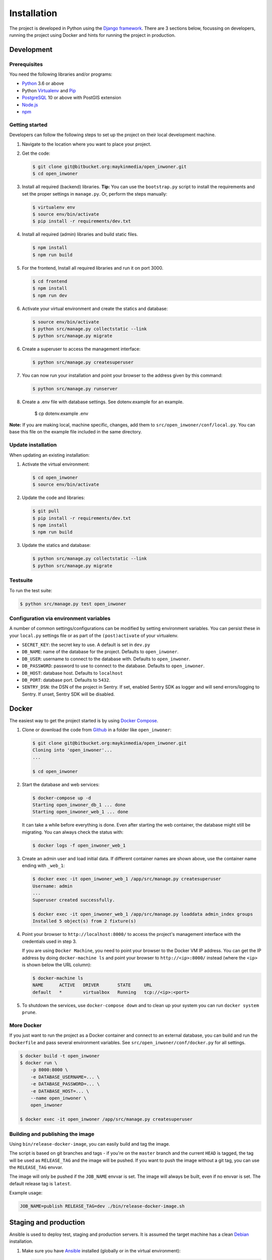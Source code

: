 ============
Installation
============

The project is developed in Python using the `Django framework`_. There are 3
sections below, focussing on developers, running the project using Docker and
hints for running the project in production.

.. _Django framework: https://www.djangoproject.com/


Development
===========


Prerequisites
-------------

You need the following libraries and/or programs:

* `Python`_ 3.6 or above
* Python `Virtualenv`_ and `Pip`_
* `PostgreSQL`_ 10 or above with PostGIS extension
* `Node.js`_
* `npm`_

.. _Python: https://www.python.org/
.. _Virtualenv: https://virtualenv.pypa.io/en/stable/
.. _Pip: https://packaging.python.org/tutorials/installing-packages/#ensure-pip-setuptools-and-wheel-are-up-to-date
.. _PostgreSQL: https://www.postgresql.org
.. _Node.js: http://nodejs.org/
.. _npm: https://www.npmjs.com/


Getting started
---------------

Developers can follow the following steps to set up the project on their local
development machine.

1. Navigate to the location where you want to place your project.

2. Get the code:

   .. code-block:: bash

       $ git clone git@bitbucket.org:maykinmedia/open_inwoner.git
       $ cd open_inwoner

3. Install all required (backend) libraries.
   **Tip:** You can use the ``bootstrap.py`` script to install the requirements
   and set the proper settings in ``manage.py``. Or, perform the steps
   manually:

   .. code-block:: bash

       $ virtualenv env
       $ source env/bin/activate
       $ pip install -r requirements/dev.txt

4. Install all required (admin) libraries and build static files.

   .. code-block:: bash

       $ npm install
       $ npm run build

5. For the frontend, Install all required libraries and run it on port 3000.

   .. code-block:: bash

       $ cd frontend
       $ npm install
       $ npm run dev

6. Activate your virtual environment and create the statics and database:

   .. code-block:: bash

       $ source env/bin/activate
       $ python src/manage.py collectstatic --link
       $ python src/manage.py migrate

6. Create a superuser to access the management interface:

   .. code-block:: bash

       $ python src/manage.py createsuperuser

7. You can now run your installation and point your browser to the address
   given by this command:

   .. code-block:: bash

       $ python src/manage.py runserver

8. Create a .env file with database settings. See dotenv.example for an example.

        $ cp dotenv.example .env


**Note:** If you are making local, machine specific, changes, add them to
``src/open_inwoner/conf/local.py``. You can base this file on the
example file included in the same directory.


Update installation
-------------------

When updating an existing installation:

1. Activate the virtual environment:

   .. code-block:: bash

       $ cd open_inwoner
       $ source env/bin/activate

2. Update the code and libraries:

   .. code-block:: bash

       $ git pull
       $ pip install -r requirements/dev.txt
       $ npm install
       $ npm run build

3. Update the statics and database:

   .. code-block:: bash

       $ python src/manage.py collectstatic --link
       $ python src/manage.py migrate


Testsuite
---------

To run the test suite:

.. code-block:: bash

    $ python src/manage.py test open_inwoner

Configuration via environment variables
---------------------------------------

A number of common settings/configurations can be modified by setting
environment variables. You can persist these in your ``local.py`` settings
file or as part of the ``(post)activate`` of your virtualenv.

* ``SECRET_KEY``: the secret key to use. A default is set in ``dev.py``

* ``DB_NAME``: name of the database for the project. Defaults to ``open_inwoner``.
* ``DB_USER``: username to connect to the database with. Defaults to ``open_inwoner``.
* ``DB_PASSWORD``: password to use to connect to the database. Defaults to ``open_inwoner``.
* ``DB_HOST``: database host. Defaults to ``localhost``
* ``DB_PORT``: database port. Defaults to ``5432``.

* ``SENTRY_DSN``: the DSN of the project in Sentry. If set, enabled Sentry SDK as
  logger and will send errors/logging to Sentry. If unset, Sentry SDK will be
  disabled.

Docker
======

The easiest way to get the project started is by using `Docker Compose`_.

1. Clone or download the code from `Github`_ in a folder like
   ``open_inwoner``:

   .. code-block:: bash

       $ git clone git@bitbucket.org:maykinmedia/open_inwoner.git
       Cloning into 'open_inwoner'...
       ...

       $ cd open_inwoner

2. Start the database and web services:

   .. code-block:: bash

       $ docker-compose up -d
       Starting open_inwoner_db_1 ... done
       Starting open_inwoner_web_1 ... done

   It can take a while before everything is done. Even after starting the web
   container, the database might still be migrating. You can always check the
   status with:

   .. code-block:: bash

       $ docker logs -f open_inwoner_web_1

3. Create an admin user and load initial data. If different container names
   are shown above, use the container name ending with ``_web_1``:

   .. code-block:: bash

       $ docker exec -it open_inwoner_web_1 /app/src/manage.py createsuperuser
       Username: admin
       ...
       Superuser created successfully.

       $ docker exec -it open_inwoner_web_1 /app/src/manage.py loaddata admin_index groups
       Installed 5 object(s) from 2 fixture(s)

4. Point your browser to ``http://localhost:8000/`` to access the project's
   management interface with the credentials used in step 3.

   If you are using ``Docker Machine``, you need to point your browser to the
   Docker VM IP address. You can get the IP address by doing
   ``docker-machine ls`` and point your browser to
   ``http://<ip>:8000/`` instead (where the ``<ip>`` is shown below the URL
   column):

   .. code-block:: bash

       $ docker-machine ls
       NAME      ACTIVE   DRIVER       STATE     URL
       default   *        virtualbox   Running   tcp://<ip>:<port>

5. To shutdown the services, use ``docker-compose down`` and to clean up your
   system you can run ``docker system prune``.

.. _Docker Compose: https://docs.docker.com/compose/install/
.. _Github: https://github.com/maykinmedia/open_inwoner/


More Docker
-----------

If you just want to run the project as a Docker container and connect to an
external database, you can build and run the ``Dockerfile`` and pass several
environment variables. See ``src/open_inwoner/conf/docker.py`` for
all settings.

.. code-block:: bash

    $ docker build -t open_inwoner
    $ docker run \
        -p 8000:8000 \
        -e DATABASE_USERNAME=... \
        -e DATABASE_PASSWORD=... \
        -e DATABASE_HOST=... \
        --name open_inwoner \
        open_inwoner

    $ docker exec -it open_inwoner /app/src/manage.py createsuperuser

Building and publishing the image
---------------------------------

Using ``bin/release-docker-image``, you can easily build and tag the image.

The script is based on git branches and tags - if you're on the ``master``
branch and the current ``HEAD`` is tagged, the tag will be used as
``RELEASE_TAG`` and the image will be pushed. If you want to push the image
without a git tag, you can use the ``RELEASE_TAG`` envvar.

The image will only be pushed if the ``JOB_NAME`` envvar is set. The image
will always be built, even if no envvar is set. The default release tag is
``latest``.

Example usage:

.. code-block:: bash

    JOB_NAME=publish RELEASE_TAG=dev ./bin/release-docker-image.sh


Staging and production
======================

Ansible is used to deploy test, staging and production servers. It is assumed
the target machine has a clean `Debian`_ installation.

1. Make sure you have `Ansible`_ installed (globally or in the virtual
   environment):

   .. code-block:: bash

       $ pip install ansible

2. Navigate to the project directory, and install the Maykin deployment
   submodule if you haven't already:

   .. code-block:: bash

       $ git submodule update --init

3. Run the Ansible playbook to provision a clean Debian machine:

   .. code-block:: bash

       $ cd deployment
       $ ansible-playbook <test/staging/production>.yml

For more information, see the ``README`` file in the deployment directory.

.. _Debian: https://www.debian.org/
.. _Ansible: https://pypi.org/project/ansible/


Settings
========

All settings for the project can be found in
``src/open_inwoner/conf``.
The file ``local.py`` overwrites settings from the base configuration.


Commands
========

Commands can be executed using:

.. code-block:: bash

    $ python src/manage.py <command>

There are no specific commands for the project. See
`Django framework commands`_ for all default commands, or type
``python src/manage.py --help``.

.. _Django framework commands: https://docs.djangoproject.com/en/dev/ref/django-admin/#available-commands
